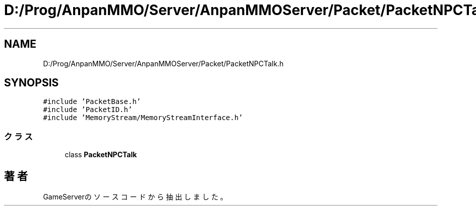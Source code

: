 .TH "D:/Prog/AnpanMMO/Server/AnpanMMOServer/Packet/PacketNPCTalk.h" 3 "2018年12月20日(木)" "GameServer" \" -*- nroff -*-
.ad l
.nh
.SH NAME
D:/Prog/AnpanMMO/Server/AnpanMMOServer/Packet/PacketNPCTalk.h
.SH SYNOPSIS
.br
.PP
\fC#include 'PacketBase\&.h'\fP
.br
\fC#include 'PacketID\&.h'\fP
.br
\fC#include 'MemoryStream/MemoryStreamInterface\&.h'\fP
.br

.SS "クラス"

.in +1c
.ti -1c
.RI "class \fBPacketNPCTalk\fP"
.br
.in -1c
.SH "著者"
.PP 
 GameServerのソースコードから抽出しました。
